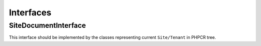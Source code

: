 Interfaces
==========

.. _bundle_tenant_site_interface:

SiteDocumentInterface
~~~~~~~~~~~~~~~

This interface should be implemented by the classes representing current ``Site/Tenant`` in PHPCR tree.

